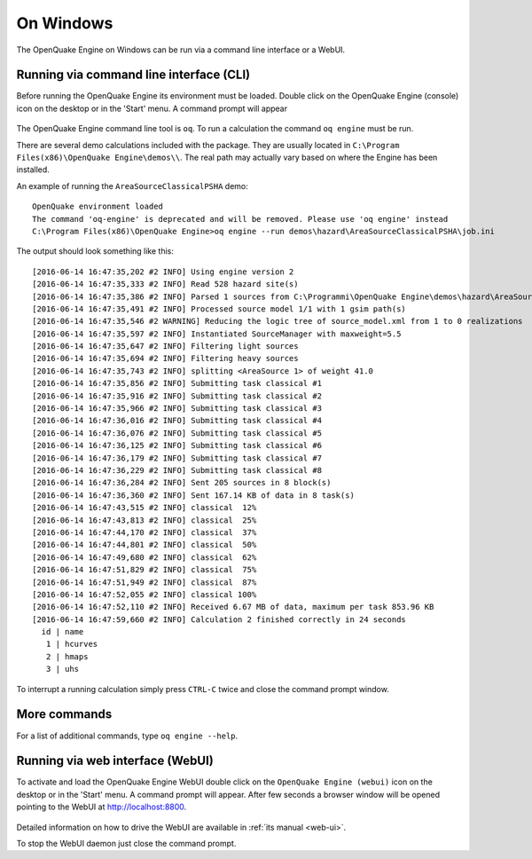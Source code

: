 .. _running_on_windows:

On Windows
==========

The OpenQuake Engine on Windows can be run via a command line interface or a WebUI.

Running via command line interface (CLI)
----------------------------------------

Before running the OpenQuake Engine its environment must be loaded. Double click on the OpenQuake Engine (console) icon 
on the desktop or in the 'Start' menu. A command prompt will appear

.. figure:: _images/win-prompt.png

The OpenQuake Engine command line tool is ``oq``. To run a calculation the command ``oq engine`` must be run.

There are several demo calculations included with the package. They are usually located in 
``C:\Program Files(x86)\OpenQuake Engine\demos\\``. The real path may actually vary based on where the Engine has been 
installed.

An example of running the ``AreaSourceClassicalPSHA`` demo::

	OpenQuake environment loaded
	The command 'oq-engine' is deprecated and will be removed. Please use 'oq engine' instead
	C:\Program Files(x86)\OpenQuake Engine>oq engine --run demos\hazard\AreaSourceClassicalPSHA\job.ini

The output should look something like this::

	[2016-06-14 16:47:35,202 #2 INFO] Using engine version 2
	[2016-06-14 16:47:35,333 #2 INFO] Read 528 hazard site(s)
	[2016-06-14 16:47:35,386 #2 INFO] Parsed 1 sources from C:\Programmi\OpenQuake Engine\demos\hazard\AreaSourceClassicalPSHA\source_model.xml
	[2016-06-14 16:47:35,491 #2 INFO] Processed source model 1/1 with 1 gsim path(s)
	[2016-06-14 16:47:35,546 #2 WARNING] Reducing the logic tree of source_model.xml from 1 to 0 realizations
	[2016-06-14 16:47:35,597 #2 INFO] Instantiated SourceManager with maxweight=5.5
	[2016-06-14 16:47:35,647 #2 INFO] Filtering light sources
	[2016-06-14 16:47:35,694 #2 INFO] Filtering heavy sources
	[2016-06-14 16:47:35,743 #2 INFO] splitting <AreaSource 1> of weight 41.0
	[2016-06-14 16:47:35,856 #2 INFO] Submitting task classical #1
	[2016-06-14 16:47:35,916 #2 INFO] Submitting task classical #2
	[2016-06-14 16:47:35,966 #2 INFO] Submitting task classical #3
	[2016-06-14 16:47:36,016 #2 INFO] Submitting task classical #4
	[2016-06-14 16:47:36,076 #2 INFO] Submitting task classical #5
	[2016-06-14 16:47:36,125 #2 INFO] Submitting task classical #6
	[2016-06-14 16:47:36,179 #2 INFO] Submitting task classical #7
	[2016-06-14 16:47:36,229 #2 INFO] Submitting task classical #8
	[2016-06-14 16:47:36,284 #2 INFO] Sent 205 sources in 8 block(s)
	[2016-06-14 16:47:36,360 #2 INFO] Sent 167.14 KB of data in 8 task(s)
	[2016-06-14 16:47:43,515 #2 INFO] classical  12%
	[2016-06-14 16:47:43,813 #2 INFO] classical  25%
	[2016-06-14 16:47:44,170 #2 INFO] classical  37%
	[2016-06-14 16:47:44,801 #2 INFO] classical  50%
	[2016-06-14 16:47:49,680 #2 INFO] classical  62%
	[2016-06-14 16:47:51,829 #2 INFO] classical  75%
	[2016-06-14 16:47:51,949 #2 INFO] classical  87%
	[2016-06-14 16:47:52,055 #2 INFO] classical 100%
	[2016-06-14 16:47:52,110 #2 INFO] Received 6.67 MB of data, maximum per task 853.96 KB
	[2016-06-14 16:47:59,660 #2 INFO] Calculation 2 finished correctly in 24 seconds
	  id | name
	   1 | hcurves
	   2 | hmaps
	   3 | uhs

To interrupt a running calculation simply press ``CTRL-C`` twice and close the command prompt window.

More commands
-------------

For a list of additional commands, type ``oq engine --help``.

Running via web interface (WebUI)
---------------------------------

To activate and load the OpenQuake Engine WebUI double click on the ``OpenQuake Engine (webui)`` icon on the desktop or in 
the 'Start' menu. A command prompt will appear. After few seconds a browser window will be opened pointing to the WebUI 
at http://localhost:8800.

.. figure:: _images/win-webui.png

Detailed information on how to drive the WebUI are available in :ref:`its manual <web-ui>`.

To stop the WebUI daemon just close the command prompt.
